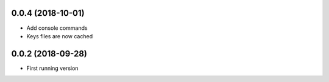 0.0.4 (2018-10-01)
------------------
- Add console commands
- Keys files are now cached

0.0.2 (2018-09-28)
------------------
- First running version
